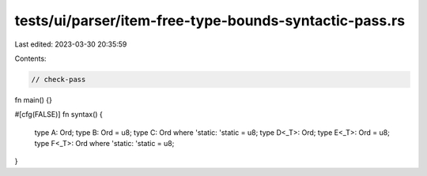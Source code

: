 tests/ui/parser/item-free-type-bounds-syntactic-pass.rs
=======================================================

Last edited: 2023-03-30 20:35:59

Contents:

.. code-block:: rs

    // check-pass

fn main() {}

#[cfg(FALSE)]
fn syntax() {
    type A: Ord;
    type B: Ord = u8;
    type C: Ord where 'static: 'static = u8;
    type D<_T>: Ord;
    type E<_T>: Ord = u8;
    type F<_T>: Ord where 'static: 'static = u8;
}


